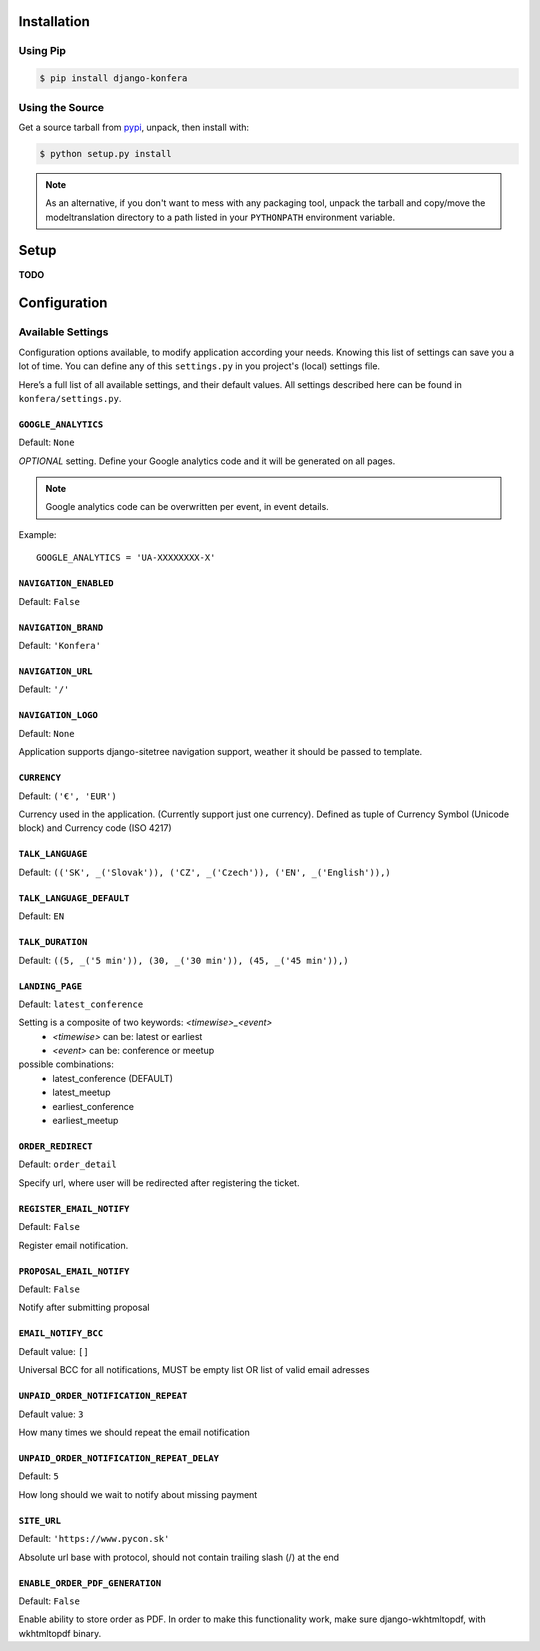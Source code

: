 .. _installation:

Installation
============

Using Pip
---------

.. code-block:: console

    $ pip install django-konfera



Using the Source
----------------

Get a source tarball from `pypi`_, unpack, then install with:

.. code-block:: console

    $ python setup.py install

.. note:: As an alternative, if you don't want to mess with any packaging tool,
          unpack the tarball and copy/move the modeltranslation directory
          to a path listed in your ``PYTHONPATH`` environment variable.

.. _pypi: http://pypi.python.org/pypi/django-konfera/



Setup
=====

**TODO**



Configuration
=============

Available Settings
------------------

Configuration options available, to modify application according your needs. Knowing this list of settings can save you a lot of time. You can define any of this ``settings.py`` in you project's (local) settings file.

Here’s a full list of all available settings, and their default values. All settings described here can be found in ``konfera/settings.py``.

.. _settings-google_analytics:

``GOOGLE_ANALYTICS``
^^^^^^^^^^^^^^^^^^^^

Default: ``None``

*OPTIONAL* setting. Define your Google analytics code and it will be generated on all pages. 

.. note::
    Google analytics code can be overwritten per event, in event details. 

Example::

    GOOGLE_ANALYTICS = 'UA-XXXXXXXX-X'



.. _settings-navigation_enabled:

``NAVIGATION_ENABLED``
^^^^^^^^^^^^^^^^^^^^^^

Default: ``False`` 



.. _settings-navigation_brand:

``NAVIGATION_BRAND``
^^^^^^^^^^^^^^^^^^^^

Default: ``'Konfera'`` 



.. _settings-navigation_url:

``NAVIGATION_URL``
^^^^^^^^^^^^^^^^^^

Default: ``'/'`` 



.. _settings-navigation_logo:

``NAVIGATION_LOGO``
^^^^^^^^^^^^^^^^^^^

Default: ``None`` 

Application supports django-sitetree navigation support, weather it should be passed to template.



.. _settings-currency:

``CURRENCY``
^^^^^^^^^^^^

Default: ``('€', 'EUR')``

Currency used in the application. (Currently support just one currency). Defined as tuple of Currency Symbol (Unicode block) and  Currency code (ISO 4217)



.. _settings-talk_language:

``TALK_LANGUAGE``
^^^^^^^^^^^^^^^^^

Default: ``(('SK', _('Slovak')), ('CZ', _('Czech')), ('EN', _('English')),)``



.. _settings-language_default:

``TALK_LANGUAGE_DEFAULT``
^^^^^^^^^^^^^^^^^^^^^^^^^

Default: ``EN`` 



.. _settings-talk_duration:

``TALK_DURATION``
^^^^^^^^^^^^^^^^^

Default: ``((5, _('5 min')), (30, _('30 min')), (45, _('45 min')),)``



.. _settings-landing_page:

``LANDING_PAGE``
^^^^^^^^^^^^^^^^

Default: ``latest_conference`` 

Setting is a composite of two keywords: *<timewise>_<event>*
 * *<timewise>* can be: latest or earliest
 * *<event>* can be: conference or meetup

possible combinations: 
 * latest_conference (DEFAULT)
 * latest_meetup 
 * earliest_conference
 * earliest_meetup



.. _settings-order_redirect:

``ORDER_REDIRECT``
^^^^^^^^^^^^^^^^^^

Default: ``order_detail`` 

Specify url, where user will be redirected after registering the ticket.



.. _settings-register_email_notify:

``REGISTER_EMAIL_NOTIFY``
^^^^^^^^^^^^^^^^^^^^^^^^^

Default: ``False`` 

Register email notification.



.. _settings-proposal_email_notify:

``PROPOSAL_EMAIL_NOTIFY``
^^^^^^^^^^^^^^^^^^^^^^^^^

Default: ``False`` 

Notify after submitting proposal



.. _settings-email_notify_bcc:

``EMAIL_NOTIFY_BCC``
^^^^^^^^^^^^^^^^^^^^

Default value: ``[]`` 

Universal BCC for all notifications, MUST be empty list OR list of valid email adresses



.. _settings-unpaid_order_notification_repeat:

``UNPAID_ORDER_NOTIFICATION_REPEAT``
^^^^^^^^^^^^^^^^^^^^^^^^^^^^^^^^^^^^

Default value: ``3`` 

How many times we should repeat the email notification



.. _settings-unpaid_order_notification_repeat_delay:

``UNPAID_ORDER_NOTIFICATION_REPEAT_DELAY``
^^^^^^^^^^^^^^^^^^^^^^^^^^^^^^^^^^^^^^^^^^

Default: ``5`` 

How long should we wait to notify about missing payment



.. _settings-site_url:

``SITE_URL``
^^^^^^^^^^^^

Default: ``'https://www.pycon.sk'`` 

Absolute url base with protocol, should not contain trailing slash (/) at the end



.. _settings-email_order_pdf_generation:

``ENABLE_ORDER_PDF_GENERATION``
^^^^^^^^^^^^^^^^^^^^^^^^^^^^^^^

Default: ``False`` 

Enable ability to store order as PDF. In order to make this functionality work, make sure django-wkhtmltopdf, with wkhtmltopdf binary.
